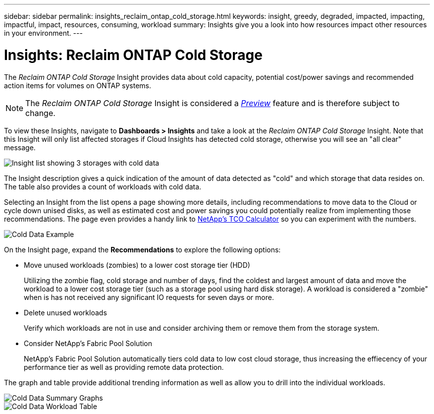 ---
sidebar: sidebar
permalink: insights_reclaim_ontap_cold_storage.html
keywords: insight, greedy, degraded, impacted, impacting, impactful, impact, resources, consuming, workload
summary: Insights give you a look into how resources impact other resources in your environment.
---

= Insights: Reclaim ONTAP Cold Storage

:toc: macro
:hardbreaks:
:toclevels: 2
:nofooter:
:icons: font
:linkattrs:
:imagesdir: ./media/

[.lead]
The _Reclaim ONTAP Cold Storage_ Insight provides data about cold capacity, potential cost/power savings and recommended action items for volumes on ONTAP systems.

NOTE: The _Reclaim ONTAP Cold Storage_ Insight is considered a link:concept_preview_features.html[_Preview_] feature and is therefore subject to change.

To view these Insights, navigate to *Dashboards > Insights* and take a look at the _Reclaim ONTAP Cold Storage_ Insight. Note that this Insight will only list affected storages if Cloud Insights has detected cold storage, otherwise you will see an "all clear" message.

image:Cold_Data_Insight_List.png[Insight list showing 3 storages with cold data]

The Insight description gives a quick indication of the amount of data detected as "cold" and which storage that data resides on. The table also provides a count of workloads with cold data.

Selecting an Insight from the list opens a page showing more details, including recommendations to move data to the Cloud or cycle down unised disks, as well as estimated cost and power savings you could potentially realize from implementing those recommendations. The page even provides a handy link to link:https://bluexp.netapp.com/cloud-tiering-service-tco[NetApp's TCO Calculator] so you can experiment with the numbers.

image:Cold_Data_Example_1.png[Cold Data Example]

On the Insight page, expand the *Recommendations* to explore the following options:

* Move unused workloads (zombies) to a lower cost storage tier (HDD) 
+
Utilizing the zombie flag, cold storage and number of days, find the coldest and largest amount of data and move the workload to a lower cost storage tier (such as a storage pool using hard disk storage). A workload is considered a "zombie" when is has not received any significant IO requests for seven days or more.

* Delete unused workloads
+
Verify which workloads are not in use and consider archiving them or remove them from the storage system.

* Consider NetApp's Fabric Pool Solution
+
NetApp's Fabric Pool Solution automatically tiers cold data to low cost cloud storage, thus increasing the effiecency of your performance tier as well as providing remote data protection. 


The graph and table provide additional trending information as well as allow you to drill into the individual workloads.

//image:Cold_Data_Workload_Graph_and_Table.png[Cold_Data_Workload_Graph_and_Table]
image:Cold_Data_Storage_Trend.png[Cold Data Summary Graphs]
image:Cold_Data_Workload_Table.png[Cold Data Workload Table]



